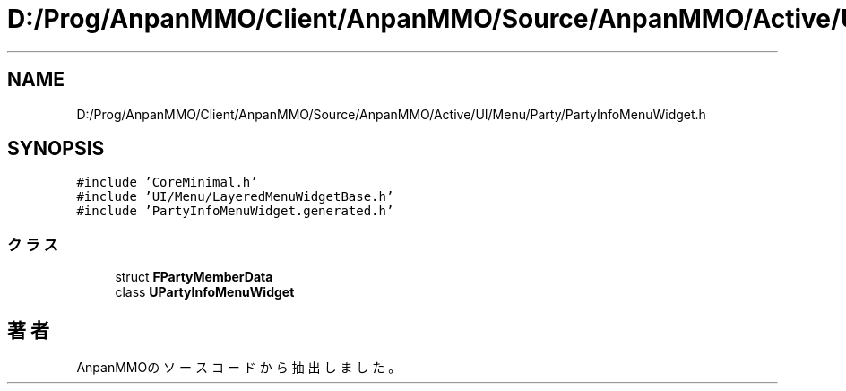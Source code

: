 .TH "D:/Prog/AnpanMMO/Client/AnpanMMO/Source/AnpanMMO/Active/UI/Menu/Party/PartyInfoMenuWidget.h" 3 "2018年12月20日(木)" "AnpanMMO" \" -*- nroff -*-
.ad l
.nh
.SH NAME
D:/Prog/AnpanMMO/Client/AnpanMMO/Source/AnpanMMO/Active/UI/Menu/Party/PartyInfoMenuWidget.h
.SH SYNOPSIS
.br
.PP
\fC#include 'CoreMinimal\&.h'\fP
.br
\fC#include 'UI/Menu/LayeredMenuWidgetBase\&.h'\fP
.br
\fC#include 'PartyInfoMenuWidget\&.generated\&.h'\fP
.br

.SS "クラス"

.in +1c
.ti -1c
.RI "struct \fBFPartyMemberData\fP"
.br
.ti -1c
.RI "class \fBUPartyInfoMenuWidget\fP"
.br
.in -1c
.SH "著者"
.PP 
 AnpanMMOのソースコードから抽出しました。
